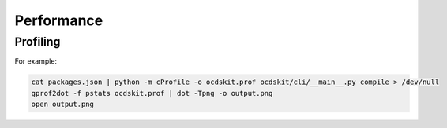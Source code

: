 Performance
===========

Profiling
---------

For example:

.. code:: bash

   cat packages.json | python -m cProfile -o ocdskit.prof ocdskit/cli/__main__.py compile > /dev/null
   gprof2dot -f pstats ocdskit.prof | dot -Tpng -o output.png
   open output.png
